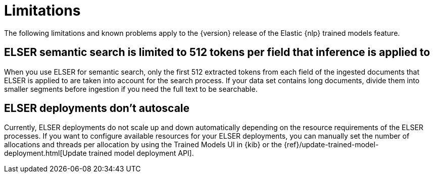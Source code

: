 [[ml-nlp-limitations]]
= Limitations

:frontmatter-description: List of limitations of the Elastic NLP features.
:frontmatter-tags-products: [ml] 
:frontmatter-tags-content-type: [troubleshooting] 
:frontmatter-tags-user-goals: [analyze]

The following limitations and known problems apply to the {version} release of 
the Elastic {nlp} trained models feature.

[discrete]
[[ml-nlp-elser-v1-limit-512]]
== ELSER semantic search is limited to 512 tokens per field that inference is applied to

When you use ELSER for semantic search, only the first 512 extracted tokens from 
each field of the ingested documents that ELSER is applied to are taken into 
account for the search process. If your data set contains long documents, divide 
them into smaller segments before ingestion if you need the full text to be 
searchable.


[discrete]
[[ml-nlp-elser-autoscale]]
== ELSER deployments don't autoscale

Currently, ELSER deployments do not scale up and down automatically depending on
the resource requirements of the ELSER processes. If you want to configure
available resources for your ELSER deployments, you can manually set the number
of allocations and threads per allocation by using the Trained Models UI in
{kib} or the 
{ref}/update-trained-model-deployment.html[Update trained model deployment API].
